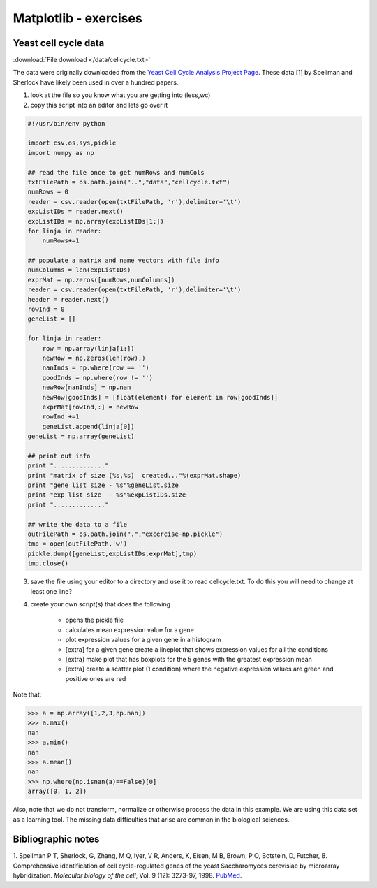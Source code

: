 .. pcfb file, created by ARichards

======================
Matplotlib - exercises
======================

Yeast cell cycle data
_____________________


:download:`File download </data/cellcycle.txt>`

The data were originally downloaded from the 
`Yeast Cell Cycle Analysis Project Page <http://genome-www.stanford.edu/cellcycle/data/rawdata>`_.
These data [1] by Spellman and Sherlock have likely been used in over a hundred papers.

1. look at the file so you know what you are getting into (less,wc)
2. copy this script into an editor and lets go over it

.. code-block:: python

    #!/usr/bin/env python

    import csv,os,sys,pickle
    import numpy as np

    ## read the file once to get numRows and numCols
    txtFilePath = os.path.join("..","data","cellcycle.txt")
    numRows = 0
    reader = csv.reader(open(txtFilePath, 'r'),delimiter='\t')
    expListIDs = reader.next()
    expListIDs = np.array(expListIDs[1:])
    for linja in reader:
        numRows+=1

    ## populate a matrix and name vectors with file info
    numColumns = len(expListIDs)
    exprMat = np.zeros([numRows,numColumns])
    reader = csv.reader(open(txtFilePath, 'r'),delimiter='\t')
    header = reader.next()
    rowInd = 0
    geneList = []

    for linja in reader:
        row = np.array(linja[1:])
        newRow = np.zeros(len(row),)
        nanInds = np.where(row == '')
        goodInds = np.where(row != '')
        newRow[nanInds] = np.nan
        newRow[goodInds] = [float(element) for element in row[goodInds]]
        exprMat[rowInd,:] = newRow
        rowInd +=1
        geneList.append(linja[0])
    geneList = np.array(geneList)

    ## print out info 
    print ".............."
    print "matrix of size (%s,%s)  created..."%(exprMat.shape)
    print "gene list size - %s"%geneList.size
    print "exp list size  - %s"%expListIDs.size
    print ".............."

    ## write the data to a file  
    outFilePath = os.path.join(".","excercise-np.pickle")
    tmp = open(outFilePath,'w')
    pickle.dump([geneList,expListIDs,exprMat],tmp)
    tmp.close()

3. save the file using your editor to a directory and use it to read cellcycle.txt.
   To do this you will need to change at least one line?
   
4. create your own script(s) that does the following
   
    * opens the pickle file 
    * calculates mean expression value for a gene
    * plot expression values for a given gene in a histogram
    * [extra] for a given gene create a lineplot that shows expression values for all the conditions
    * [extra] make plot that has boxplots for the 5 genes with the greatest expression mean
    * [extra] create a scatter plot (1 condition) where the negative expression values are green and positive ones are red

Note that:

>>> a = np.array([1,2,3,np.nan])
>>> a.max()
nan
>>> a.min()
nan
>>> a.mean()
nan
>>> np.where(np.isnan(a)==False)[0]
array([0, 1, 2])

Also, note that we do not transform, normalize or otherwise process the data in this example.  We are using this data set 
as a learning tool.  The missing data difficulties that arise are common in the biological sciences.


Bibliographic notes
___________________

1. Spellman P T, Sherlock, G, Zhang, M Q, Iyer, V R, Anders, K, Eisen, M B, Brown, P O, Botstein, D, Futcher, B.
Comprehensive identification of cell cycle-regulated genes of the yeast Saccharomyces cerevisiae by microarray hybridization.
*Molecular biology of the cell*, Vol. 9 (12): 3273-97, 1998. `PubMed <http://www.ncbi.nlm.nih.gov/pubmed/9843569>`_.
  
